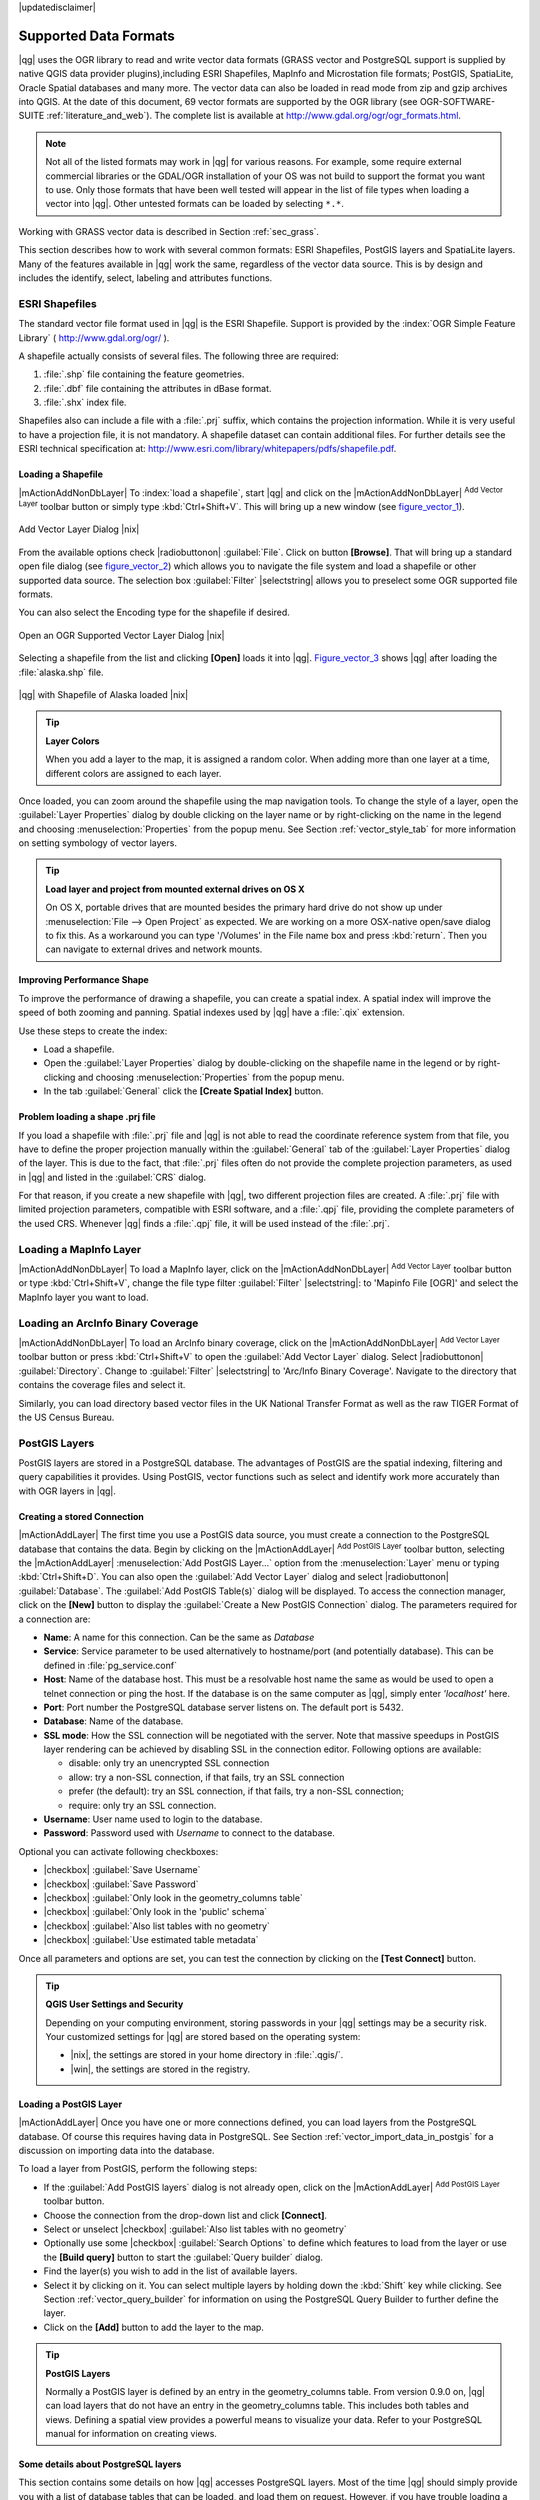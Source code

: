 |updatedisclaimer|

.. comment out this Section (by putting '|updatedisclaimer|' on top) if file is not uptodate with release


Supported Data Formats
======================

|qg| uses the OGR library to read and write vector data formats (GRASS vector and
PostgreSQL support is supplied by native QGIS data provider plugins),including
ESRI Shapefiles, MapInfo and Microstation file formats; PostGIS, SpatiaLite,
Oracle Spatial databases and many more. The vector data can also be loaded in
read mode from zip and gzip archives into QGIS. At the date of this document, 69
vector formats are supported by the OGR library (see OGR-SOFTWARE-SUITE :ref:`literature_and_web`).
The complete list is available at http://www.gdal.org/ogr/ogr_formats.html.

.. note::

   Not all of the listed formats may work in |qg| for various reasons.
   For example, some require external commercial libraries or the GDAL/OGR
   installation of your OS was not build to support the format you want to use.
   Only those formats that have been well tested will appear in the list of
   file types when loading a vector into |qg|. Other untested formats can be
   loaded by selecting ``*.*``.

Working with GRASS vector data is described in Section :ref:`sec_grass`.

This section describes how to work with several common formats: ESRI
Shapefiles, PostGIS layers and SpatiaLite layers. Many of the features
available in |qg| work the same, regardless of the vector data source.
This is by design and includes the identify, select, labeling and
attributes functions.

.. index:: ESRI, Shapefile, OGR

.. _vector_shapefiles:

ESRI Shapefiles
---------------


The standard vector file format used in |qg| is the ESRI Shapefile.
Support is provided by the :index:`OGR Simple Feature Library`
( http://www.gdal.org/ogr/ ).

A shapefile actually consists of several files. The following three are required:

#. :file:`.shp` file containing the feature geometries.
#. :file:`.dbf` file containing the attributes in dBase format.
#. :file:`.shx` index file.

Shapefiles also can include a file with a :file:`.prj` suffix, which contains the
projection information. While it is very useful to have a projection file, it is
not mandatory. A shapefile dataset can contain additional files. For further
details see the ESRI technical specification at:
http://www.esri.com/library/whitepapers/pdfs/shapefile.pdf.

.. _vector_load_shapefile:

Loading a Shapefile
...................

|mActionAddNonDbLayer| To :index:`load a shapefile`, start |qg| and click on the
|mActionAddNonDbLayer| :sup:`Add Vector Layer` toolbar button or simply type
:kbd:`Ctrl+Shift+V`. This will bring up a new window (see figure_vector_1_).


.. _figure_vector_1:

.. only:: html

   **Figure Vector 1:**

.. figure:: /static/user_manual/working_with_vector/addvectorlayerdialog.png
   :align: center
   :width: 25em

   Add Vector Layer Dialog |nix|

From the available options check |radiobuttonon| :guilabel:`File`. Click on button
**[Browse]**. That will bring up a standard open file dialog (see figure_vector_2_)
which allows you to navigate the file system and load a shapefile or other
supported data source. The selection box :guilabel:`Filter` |selectstring| allows
you to preselect some OGR supported file formats.

You can also select the Encoding type for the shapefile if desired.


.. _figure_vector_2:

.. only:: html

   **Figure Vector 2:**

.. figure:: /static/user_manual/working_with_vector/shapefileopendialog.png
   :align: center
   :width: 25em

   Open an OGR Supported Vector Layer Dialog |nix|

Selecting a shapefile from the list and clicking **[Open]** loads it into |qg|.
Figure_vector_3_ shows |qg| after loading the :file:`alaska.shp` file.


.. _figure_vector_3:

.. only:: html

   **Figure Vector 3:**

.. figure:: /static/user_manual/working_with_vector/shapefileloaded.png
   :align: center
   :width: 30em

   |qg| with Shapefile of Alaska loaded |nix|

.. _tip_layer_colors:

.. tip:: **Layer Colors**

   When you add a layer to the map, it is assigned a random color.
   When adding more than one layer at a time, different colors are assigned
   to each layer.

Once loaded, you can zoom around the shapefile using the map navigation tools.
To change the style of a layer, open the :guilabel:`Layer Properties` dialog
by double clicking on the layer name or by right-clicking on the name in the
legend and choosing :menuselection:`Properties` from the popup menu.
See Section :ref:`vector_style_tab` for more information on setting
symbology of vector layers.

.. _tip_load_from_external_drive_OSX:

.. tip:: **Load layer and project from mounted external drives on OS X**

   On OS X, portable drives that are mounted besides the primary hard drive
   do not show up under :menuselection:`File --> Open Project` as expected.
   We are working on a more OSX-native open/save dialog to fix this.
   As a workaround you can type '/Volumes' in the File name box and press
   :kbd:`return`. Then you can navigate to external drives and network mounts.

.. _vector_improving_performance_shape:

Improving Performance Shape
...........................

To improve the performance of drawing a shapefile, you can create a spatial
index. A spatial index will improve the speed of both zooming and panning.
Spatial indexes used by |qg| have a :file:`.qix` extension.

Use these steps to create the index:


*  Load a shapefile.
*  Open the :guilabel:`Layer Properties` dialog by double-clicking on the
   shapefile name in the legend or by right-clicking and choosing
   :menuselection:`Properties` from the popup menu.
*  In the tab :guilabel:`General` click the **[Create Spatial Index]** button.

.. _vector_shape_problem_loading:

Problem loading a shape .prj file
.................................

If you load a shapefile with :file:`.prj` file and |qg| is not able to read
the coordinate reference system from that file, you have to define the
proper projection manually within the :guilabel:`General` tab of the
:guilabel:`Layer Properties` dialog of the layer.
This is due to the fact, that :file:`.prj` files often do not provide the
complete projection parameters, as used in |qg| and listed in the
:guilabel:`CRS` dialog.

For that reason, if you create a new shapefile with |qg|, two different
projection files are created. A :file:`.prj` file with limited projection
parameters, compatible with ESRI software, and a :file:`.qpj` file,
providing the complete parameters of the used CRS. Whenever |qg| finds
a :file:`.qpj` file, it will be used instead of the :file:`.prj`.

.. index:: MapInfo

.. _vector_loading_mapinfo:

Loading a MapInfo Layer
-----------------------

|mActionAddNonDbLayer| To load a MapInfo layer, click on the |mActionAddNonDbLayer|
:sup:`Add Vector Layer` toolbar button or type :kbd:`Ctrl+Shift+V`, change the
file type filter :guilabel:`Filter` |selectstring|: to 'Mapinfo File [OGR]' and
select the MapInfo layer you want to load.

.. index:: ArcInfo_Binary_Coverage, Tiger_Format, UK_National_Transfer_Format
.. index:: US_Census_Bureau

.. _vector_loading_arcinfo_coverage:

Loading an ArcInfo Binary Coverage
----------------------------------

|mActionAddNonDbLayer| To load an ArcInfo binary coverage, click on the |mActionAddNonDbLayer|
:sup:`Add Vector Layer` toolbar button or press :kbd:`Ctrl+Shift+V` to open the
:guilabel:`Add Vector Layer` dialog. Select |radiobuttonon| :guilabel:`Directory`.
Change to :guilabel:`Filter` |selectstring| to 'Arc/Info Binary Coverage'.
Navigate to the directory that contains the coverage files and select it.

Similarly, you can load directory based vector files in the UK National Transfer
Format as well as the raw TIGER Format of the US Census Bureau.

.. index:: PostGIS, PostgreSQL

.. _label_postgis:

PostGIS Layers
--------------

PostGIS layers are stored in a PostgreSQL database. The advantages of PostGIS are
the spatial indexing, filtering and query capabilities it provides. Using PostGIS,
vector functions such as select and identify work more accurately than with OGR
layers in |qg|.

.. index:: Connection_Manager

.. _vector_create_stored_connection:

Creating a stored Connection
............................

|mActionAddLayer| The first time you use a PostGIS data source, you must create
a connection to the PostgreSQL database that contains the data. Begin by clicking
on the |mActionAddLayer| :sup:`Add PostGIS Layer` toolbar button, selecting the
|mActionAddLayer| :menuselection:`Add PostGIS Layer...` option from the
:menuselection:`Layer` menu or typing :kbd:`Ctrl+Shift+D`. You can also open the
:guilabel:`Add Vector Layer` dialog and select |radiobuttonon| :guilabel:`Database`.
The :guilabel:`Add PostGIS Table(s)` dialog will be displayed. To access the
connection manager, click on the **[New]** button to display the
:guilabel:`Create a New PostGIS Connection` dialog. The parameters required for
a connection are:

* **Name**: A name for this connection. Can be the same as *Database*
* **Service**: Service parameter to be used alternatively to hostname/port (and
  potentially database). This can be defined in :file:`pg_service.conf`
* **Host**: Name of the database host. This must be a resolvable host name the
  same as would be used to open a telnet connection or ping the host. If the
  database is on the same computer as |qg|, simply enter *'localhost'* here.
* **Port**: Port number the PostgreSQL database server listens on. The default
  port is 5432.
* **Database**: Name of the database.
* **SSL mode**: How the SSL connection will be negotiated with the server. Note
  that massive speedups in PostGIS layer rendering can be achieved by disabling
  SSL in the connection editor. Following options are available:

  * disable: only try an unencrypted SSL connection
  * allow: try a non-SSL connection, if that fails, try an SSL connection
  * prefer (the default): try an SSL connection, if that fails, try a
    non-SSL connection;
  * require: only try an SSL connection.

* **Username**: User name used to login to the database.
* **Password**: Password used with *Username* to connect to the database.


Optional you can activate following checkboxes:

*  |checkbox| :guilabel:`Save Username`
*  |checkbox| :guilabel:`Save Password`
*  |checkbox| :guilabel:`Only look in the geometry_columns table`
*  |checkbox| :guilabel:`Only look in the 'public' schema`
*  |checkbox| :guilabel:`Also list tables with no geometry`
*  |checkbox| :guilabel:`Use estimated table metadata`


Once all parameters and options are set, you can test the connection
by clicking on the **[Test Connect]** button.

.. _tip_settings_security:

.. tip:: **QGIS User Settings and Security**

   Depending on your computing environment, storing passwords in your |qg|
   settings may be a security risk. Your customized settings for |qg| are
   stored based on the operating system:

   * |nix|, the settings are stored in your home directory in :file:`.qgis/`.
   * |win|, the settings are stored in the registry.

.. _vector_loading_postgis:

Loading a PostGIS Layer
.......................

|mActionAddLayer| Once you have one or more connections defined, you can load
layers from the PostgreSQL database. Of course this requires having data in
PostgreSQL. See Section :ref:`vector_import_data_in_postgis` for a discussion on
importing data into the database.

To load a layer from PostGIS, perform the following steps:

*  If the :guilabel:`Add PostGIS layers` dialog is not already open,
   click on the |mActionAddLayer| :sup:`Add PostGIS Layer` toolbar button.
*  Choose the connection from the drop-down list and click **[Connect]**.
*  Select or unselect |checkbox| :guilabel:`Also list tables with no geometry`
*  Optionally use some |checkbox| :guilabel:`Search Options` to define
   which features to load from the layer or use the **[Build query]** button
   to start the :guilabel:`Query builder` dialog.
*  Find the layer(s) you wish to add in the list of available layers.
*  Select it by clicking on it. You can select multiple layers by holding
   down the :kbd:`Shift` key while clicking. See Section
   :ref:`vector_query_builder` for information on using the PostgreSQL
   Query Builder to further define the layer.
*  Click on the **[Add]** button to add the layer to the map.

.. _tip_postgis_layers:

.. tip:: **PostGIS Layers**

   Normally a PostGIS layer is defined by an entry in the geometry_columns
   table. From version 0.9.0 on, |qg| can load layers that do not have an
   entry in the geometry_columns table. This includes both tables and views.
   Defining a spatial view provides a powerful means to visualize your data.
   Refer to your PostgreSQL manual for information on creating views.

.. _sec_postgis_details:

Some details about PostgreSQL layers
....................................

This section contains some details on how |qg| accesses PostgreSQL layers.
Most of the time |qg| should simply provide you with a list of database
tables that can be loaded, and load them on request. However, if you have
trouble loading a PostgreSQL table into |qg|, the information below may
help you understand any |qg| messages and give you direction on changing
the PostgreSQL table or view definition to allow |qg| to load it.

|qg| requires that PostgreSQL layers contain a column that can be used
as a unique key for the layer. For tables this usually means that the table
needs a primary key, or a column with a unique constraint on it. In |qg|,
this column needs to be of type int4 (an integer of size 4 bytes).
Alternatively the ctid column can be used as primary key. If a table lacks
these items, the oid column will be used instead. Performance will be
improved if the column is indexed (note that primary keys are automatically
indexed in PostgreSQL).

If the PostgreSQL layer is a view, the same requirement exists, but views
do not have primary keys or columns with unique constraints on them.
In this case |qg| will try to find a column in the view that is derived
from a suitable table column. It does this by parsing the view definition
SQL. However there are several aspects of SQL that |qg| ignores these
include the use of table aliases and columns that are generated by SQL
functions.

If a suitable column cannot be found, |qg| will not load the layer.
If this occurs, the solution is to alter the view so that it does include
a suitable column (a type of int4 and either a primary key or with a
unique constraint, preferably indexed).

.. %FIXME: Add missing information
.. % When dealing with views, |qg| parses the view definition and

.. index:: shp2pgsql

.. _loading_postgis_data:

.. _vector_import_data_in_postgis:

Importing Data into PostgreSQL
------------------------------

Data can be imported into PostgreSQL/PostGIS using several tools, such as the SPIT
plugin, or the command line tools shp2pgsql or ogr2ogr.

.. _spit_plugin:

SPIT Plugin
...........

|qg| comes with a core plugin named |spiticon| :sup:`SPIT` (Shapefile to
PostGIS Import Tool). SPIT can be used to load multiple shapefiles at
one time and includes support for schemas. See Section :ref:`label_spit` for
more information.

shp2pgsql
...........

PostGIS includes a utility called **shp2pgsql** that can be used to import
shapefiles into a PostGIS enabled database. For example, to import a
shapefile named :file:`lakes.shp` into a PostgreSQL database named
``gis_data``, use the following command:

::

  shp2pgsql -s 2964 lakes.shp lakes_new | psql gis_data

This creates a new layer named ``lakes_new`` in the ``gis_data`` database.
The new layer will have a spatial reference identifier (SRID) of 2964.
See Section :ref:`label_projections` for more information on spatial
reference systems and projections.

.. index:: pgsql2shp

.. _tip_export_from_postgis:

.. tip:: **Exporting datasets from PostGIS**

   Like the import-tool **shp2pgsql** there is also a tool to export
   PostGIS-datasets as shapefiles: **pgsql2shp**. This is shipped within
   your PostGIS distribution.



.. index:: ogr2ogr

ogr2ogr
.......

Beside **shp2pgsql** and **SPIT** there is another tool for feeding geodata
in PostGIS: **ogr2ogr**. This is part of your GDAL installation.

To import a shapefile into PostGIS, do the following:
::

  ogr2ogr -f "PostgreSQL" PG:"dbname=postgis host=myhost.de user=postgres \
  password=topsecret" alaska.shp


This will import the shapefile :file:`alaska.shp` into the PostGIS-database
*postgis* using the user *postgres* with the password *topsecret* on host
server *myhost.de*.

Note that OGR must be built with PostgreSQL to support PostGIS.
You can see this by typing
::

  ogrinfo --formats | grep -i post


If you like to use PostgreSQL's **COPY** \ -command instead of the default
**INSERT INTO** method you can export the following environment-variable
(at least available on |nix| and |osx|):
::


  export PG_USE_COPY=YES


**ogr2ogr** does not create spatial indexes like **shp2pgsl** does. You
need to create them manually using the normal SQL-command **CREATE INDEX**
afterwards as an extra step (as described in the next section
:ref:`vector_improving_performance`).

.. _label_improve:

.. _vector_improving_performance:

Improving Performance
.....................

Retrieving features from a PostgreSQL database can be time consuming, especially
over a network. You can improve the drawing performance of PostgreSQL layers by
ensuring that a :index:`PostGIS spatial index` exists on each layer in the
database. PostGIS supports creation of a :index:`GiST (Generalized Search Tree)
index` to speed up spatial searches of the data (GiST index information is taken
from the PostGIS documentation available at http://postgis.refractions.net).

The syntax for creating a GiST index is:
::


   CREATE INDEX [indexname] ON [tablename]
     USING GIST ( [geometryfield] GIST_GEOMETRY_OPS );


Note that for large tables, creating the index can take a long time. Once the
index is created, you should perform a ``VACUUM ANALYZE``. See the PostGIS
documentation (POSTGIS-PROJECT :ref:`literature_and_web`) for more information.

The following is an example of creating a GiST index:
::


  gsherman@madison:~/current$ psql gis_data
  Welcome to psql 8.3.0, the PostgreSQL interactive terminal.

  Type:  \copyright for distribution terms
         \h for help with SQL commands
         \? for help with psql commands
         \g or terminate with semicolon to execute query
         \q to quit

  gis_data=# CREATE INDEX sidx_alaska_lakes ON alaska_lakes
  gis_data-# USING GIST (the_geom GIST_GEOMETRY_OPS);
  CREATE INDEX
  gis_data=# VACUUM ANALYZE alaska_lakes;
  VACUUM
  gis_data=# \q
  gsherman@madison:~/current$

.. index:: ST_Shift_Longitude

Vector layers crossing 180 |degrees| longitude
-----------------------------------------------

Many GIS packages don't wrap vector maps, with a geographic reference system
(lat/lon), :index:`crossing the 180 degrees longitude line`
(http://postgis.refractions.net/documentation/manual-1.4/ST\_Shift\_Longitude.html).
As result, if we open such map in |qg|, we will see two far, distinct locations,
that should show near each other. In Figure_vector_4_ the tiny point on the far
left of the map canvas (Chatham Islands), should be within the grid, right of
New Zealand main islands.

.. _figure_vector_4:

.. only:: html

   **Figure Vector 4:**

.. figure:: /static/user_manual/working_with_vector/vectorNotWrapping.png
   :width: 30em
   :align: center

   Map in lat/lon crossing the 180 |degrees| longitude line |nix|


A workaround is to transform the longitude values using PostGIS and the
**ST_Shift_Longitude** function  This function reads every point/vertex in every
component of every feature in a geometry, and if the longitude coordinate is
< 0 |degrees| adds 360 |degrees| to it. The result would be a 0 |degrees| - 360 |degrees|
version of the data to be plotted in a 180 |degrees| centric map.


.. _figure_vector_5:

.. only:: html

   **Figure Vector 5:**

.. figure:: /static/user_manual/working_with_vector/vectorWrapping.png
   :width: 30em
   :align: center

   Crossing 180 |degrees| longitude applying the **ST_Shift_Longitude**
   function |nix|

Usage
.....

*  Import data to PostGIS (:ref:`vector_import_data_in_postgis`) using
   for example the PostGIS Manager plugin or the SPIT plugin
*  Use the PostGIS command line interface to issue the following command
   (this is an example where "TABLE" is the actual name of your PostGIS table)

   ``gis_data=# update TABLE set the_geom=ST_Shift_Longitude(the_geom);``
*  If everything went right you should receive a confirmation about the
   number of features that were updated, then you'll be able to load the
   map and see the difference (Figure_vector_5_)

.. index:: Spatialite, SQLite

.. _label_spatialite:

SpatiaLite Layers
-----------------

|mActionAddSpatiaLiteLayer| The first time you load data from a SpatiaLite
database, begin by clicking on the |mActionAddSpatiaLiteLayer|
:sup:`Add SpatiaLite Layer` toolbar button or by selecting the
|mActionAddSpatiaLiteLayer| :menuselection:`Add SpatiaLite Layer...` option
from the :menuselection:`Layer` menu or by typing :kbd:`Ctrl+Shift+L`.
This will bring up a window, which will allow you to either connect to a
SpatiaLite database already known to |qg|, which you can choose from the
dropdown menu or to define a new connection to a new database. To define a
new connection, click on **[New]** and use the file browser to point to
your SpatiaLite database, which is a file with a :file:`.sqlite` extension.

If you want to save a vector layer to SpatiaLite format you can do this by
right clicking the layer in the legend. Then click on :menuselection:`Save as..`,
define the name of the output file, select 'SpatiaLite' as format and the CRS.
Also you can select 'SQLite' as format, and then add ``SPATIALITE=YES`` in the
OGR data source creation option field. This tells OGR to create a SpatiaLite
database. See also http://www.gdal.org/ogr/drv_sqlite.html.

QGIS also supports editable views in SpatiaLite.

Creating a new SpatiaLite layer
...............................

If you want to create a new SpatiaLite layer, please refer to section
:ref:`vector_create_spatialite`.

.. index:: QSpatiaLite, Spatialite_Manager, DB_Manager

.. _tip_spatialite_management_plugin:

.. tip:: **SpatiaLite data management Plugins**

   For SpatiaLite data management you can also use several Python plugins:
   QSpatiaLite, SpatiaLite Manager or DB Manager (core plugin, recommended). They
   can be downloaded and installed with the Plugin Installer.

.. _label_mssql:

MSSQL Spatial Layers
--------------------

|mActionAddMssqlLayer| QGIS also provides native MS SQL 2008 support. The
|mActionAddMssqlLayer| :sup:`Add MSSQL Spatial Layer` is part of the new toolbar
button or available in the MS SQL node in the QBrowser tree, providing drag and
drop import support.
